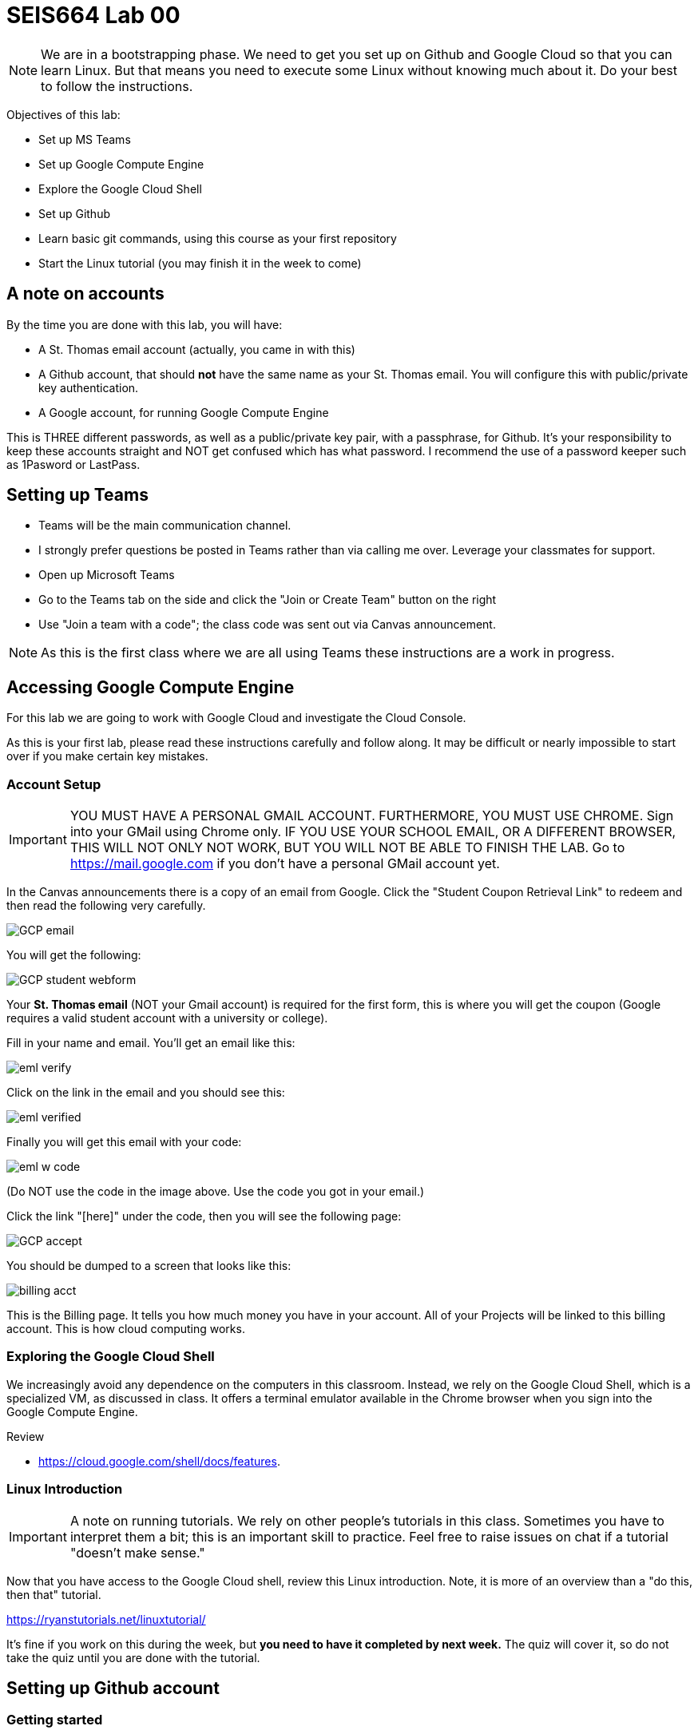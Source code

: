 = SEIS664 Lab 00

NOTE: We are in a bootstrapping phase. We need to get you set up on Github and Google Cloud so that you can learn Linux. But that means you need to execute some Linux without knowing much about it. Do your best to follow the instructions. 

Objectives of this lab: 

- Set up MS Teams
- Set up Google Compute Engine
- Explore the Google Cloud Shell
- Set up Github 
- Learn basic git commands, using this course as your first repository
- Start the Linux tutorial (you may finish it in the week to come)

== A note on accounts
By the time you are done with this lab, you will have: 

* A St. Thomas email account (actually, you came in with this)
* A Github account, that should *not* have the same name as your St. Thomas email. You will configure this with public/private key authentication. 
* A Google account, for running Google Compute Engine

This is THREE different passwords, as well as a public/private key pair, with a passphrase, for Github. It's your responsibility to keep these accounts straight and NOT get confused which has what password. I recommend the use of a password keeper such as 1Pasword or LastPass. 

== Setting up Teams

* Teams will be the main communication channel.
* I strongly prefer questions be posted in Teams rather than via calling me over. Leverage your classmates for support. 
* Open up Microsoft Teams
* Go to the Teams tab on the side and click the "Join or Create Team" button on the right
* Use "Join a team with a code"; the class code was sent out via Canvas announcement. 

NOTE: As this is the first class where we are all using Teams these instructions are a work in progress. 


== Accessing Google Compute Engine

For this lab we are going to work with Google Cloud and investigate the Cloud Console.

As this is your first lab, please read these instructions carefully and follow along. It may be difficult or nearly impossible to start over if you make certain key mistakes. 

=== Account Setup

IMPORTANT: YOU MUST HAVE A PERSONAL GMAIL ACCOUNT. FURTHERMORE, YOU MUST USE CHROME. Sign into your GMail using Chrome only. IF YOU USE YOUR SCHOOL EMAIL, OR A DIFFERENT BROWSER, THIS WILL NOT ONLY NOT WORK, BUT YOU WILL NOT BE ABLE TO FINISH THE LAB. Go to https://mail.google.com if you don't have a personal GMail account yet. 

In the Canvas announcements there is a copy of an email from Google. Click the "Student Coupon Retrieval Link" to redeem and then read the following very carefully.

image::images/GCP-email.png[]

You will get the following:

image::images/GCP-student-webform.png[]

Your *St. Thomas email* (NOT your Gmail account) is required for the first form, this is where you will get the coupon (Google requires a valid student account with a university or college). 

Fill in your name and email. You'll get an email like this: 

image::images/eml-verify.png[]

Click on the link in the email and you should see this:

image::images/eml-verified.png[]

Finally you will get this email with your code:

image::images/eml-w-code.png[]

(Do NOT use the code in the image above. Use the code you got in your email.)

Click the link "[here]" under the code, then you will see the following page:

image::images/GCP-accept.png[]

You should be dumped to a screen that looks like this:

image::images/billing-acct.png[]

This is the Billing page. It tells you how much money you have in your account. All of your Projects will be linked to this billing account. This is how cloud computing works.

=== Exploring the Google Cloud Shell

We increasingly avoid any dependence on the computers in this classroom. Instead, we rely on the Google Cloud Shell, which is a specialized VM, as discussed in class. It offers a terminal emulator available in the Chrome browser when you sign into the Google Compute Engine. 

Review 

* https://cloud.google.com/shell/docs/features. 


=== Linux Introduction

IMPORTANT: A note on running tutorials. We rely on other people's tutorials in this class. Sometimes you have to interpret them a bit; this is an important skill to practice. Feel free to raise issues on chat if a tutorial "doesn't make sense."

Now that you have access to the Google Cloud shell, review this Linux introduction. Note, it is more of an overview than a "do this, then that" tutorial. 

https://ryanstutorials.net/linuxtutorial/

It's fine if you work on this during the week, but *you need to have it completed by next week.* The quiz will cover it, so do not take the quiz until you are done with the tutorial. 


== Setting up Github account
=== Getting started

Go to http://github.com and set up a user account (one per individual, even if you are in teams). You do NOT want to use your school email account name for this, as your Github account may be an asset throughout your career. *Choose a suitably professional user name that you can use for the rest of your professional career.* 

Set up a private/public key pair for your Github credentials in the Google Cloud Shell. 

Review these instructions but do NOT attempt them: 

https://help.github.com/en/articles/generating-a-new-ssh-key-and-adding-it-to-the-ssh-agent

https://help.github.com/en/articles/adding-a-new-ssh-key-to-your-github-account

https://help.github.com/en/articles/testing-your-ssh-connection

However, this is where things get tricky. In the Google Cloud Shell, you use `ssh-keygen` to generate a public/private key pair. Using what you have learned by reading the instructions, as well as any general instructions related to `ssh-keygen`, associate your Google Cloud Shell correctly with Github via public/private key authentication. 

When you have done that , run this tutorial: 

https://product.hubspot.com/blog/git-and-github-tutorial-for-beginners

=== Clone this repository

A key strategy of this course is that the students contribute to the learning materials ongoing. This is essential, because the industry changes too quickly for instructors to keep up with extensive updates to materials.

Therefore, these instructions you are reading right now are something that we all collaborate on. You need to know how to change the instructions to help correct errors or add insights you may have developed as you work through them. 

When you have finished configuring your Github access and tutorials, download this repo to your computer. Open Git Bash and type: 

`cd`

`mkdir repos`

`cd repos`

`git clone git@github.com:dm-academy/aitm-labs.git`

Now, you should have all the lab files locally on your machine. You can open them in VSCode or other text editor. In this way you can change them and submit changes back to the central repo as pull requests. 

REQUIRED ASSIGNMENT: Try submitting a minor change as a "pull request" to THIS file (preferably something helpful, but you can propose any kind of change) via the techniques presented in the tutorial. Note that you will not be able to accept the change, as I am the maintainer of this file. I would have to approve. 

IMPORTANT: From this point forward, you are STRONGLY ENCOURAGED to submit issues and enhancements to the course documentation. Extra credit points are readily available for contributing to the class in this manner. Don't allow yourself to "get stuck." Communicate with your classmates in Slack and if you are still stuck then raise a Github issue. If you are stuck, the problem is in the instructions, and we need to fix it. 
